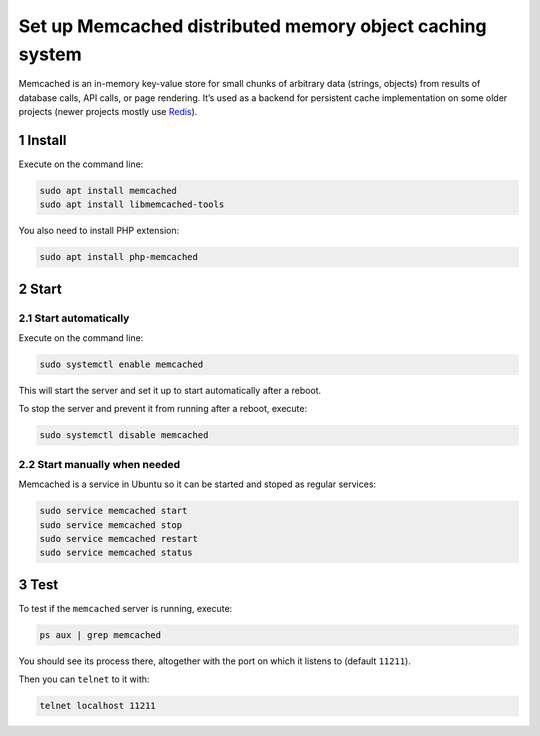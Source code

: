 Set up Memcached distributed memory object caching system
=========================================================

Memcached is an in-memory key-value store for small chunks of arbitrary
data (strings, objects) from results of database calls, API calls, or
page rendering. It’s used as a backend for persistent cache
implementation on some older projects (newer projects mostly use
`Redis <../redis>`__).

1 Install
---------

Execute on the command line:

.. code:: console

   sudo apt install memcached
   sudo apt install libmemcached-tools

You also need to install PHP extension:

.. code:: console

   sudo apt install php-memcached

2 Start
-------

2.1 Start automatically
~~~~~~~~~~~~~~~~~~~~~~~

Execute on the command line:

.. code:: console

   sudo systemctl enable memcached

This will start the server and set it up to start automatically after a
reboot.

To stop the server and prevent it from running after a reboot, execute:

.. code:: console

   sudo systemctl disable memcached

2.2 Start manually when needed
~~~~~~~~~~~~~~~~~~~~~~~~~~~~~~

Memcached is a service in Ubuntu so it can be started and stoped as
regular services:

.. code:: console

   sudo service memcached start
   sudo service memcached stop
   sudo service memcached restart
   sudo service memcached status

3 Test
------

To test if the ``memcached`` server is running, execute:

.. code:: console

   ps aux | grep memcached

You should see its process there, altogether with the port on which it
listens to (default ``11211``).

Then you can ``telnet`` to it with:

.. code:: console

   telnet localhost 11211
